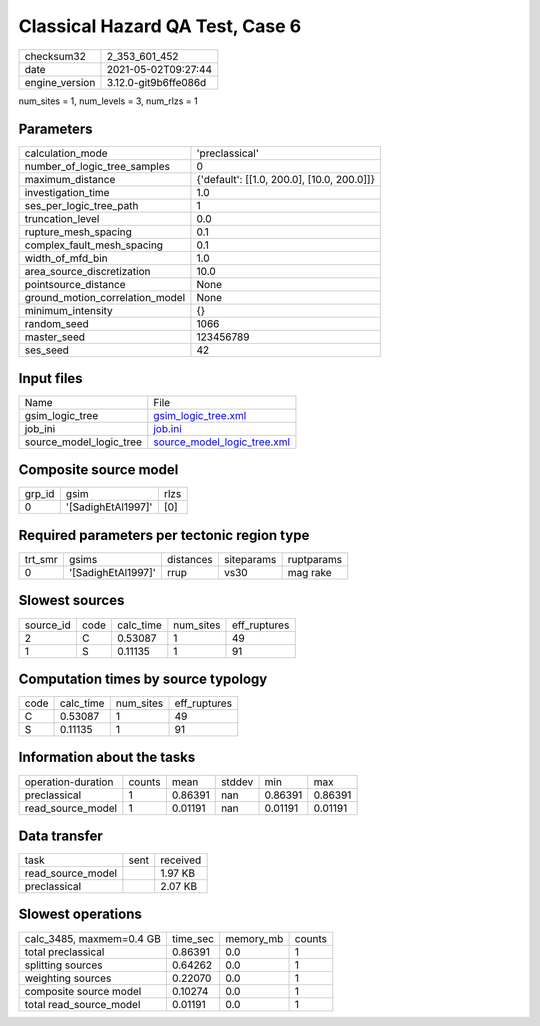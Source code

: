 Classical Hazard QA Test, Case 6
================================

+---------------+---------------------+
| checksum32    |2_353_601_452        |
+---------------+---------------------+
| date          |2021-05-02T09:27:44  |
+---------------+---------------------+
| engine_version|3.12.0-git9b6ffe086d |
+---------------+---------------------+

num_sites = 1, num_levels = 3, num_rlzs = 1

Parameters
----------
+--------------------------------+-------------------------------------------+
| calculation_mode               |'preclassical'                             |
+--------------------------------+-------------------------------------------+
| number_of_logic_tree_samples   |0                                          |
+--------------------------------+-------------------------------------------+
| maximum_distance               |{'default': [[1.0, 200.0], [10.0, 200.0]]} |
+--------------------------------+-------------------------------------------+
| investigation_time             |1.0                                        |
+--------------------------------+-------------------------------------------+
| ses_per_logic_tree_path        |1                                          |
+--------------------------------+-------------------------------------------+
| truncation_level               |0.0                                        |
+--------------------------------+-------------------------------------------+
| rupture_mesh_spacing           |0.1                                        |
+--------------------------------+-------------------------------------------+
| complex_fault_mesh_spacing     |0.1                                        |
+--------------------------------+-------------------------------------------+
| width_of_mfd_bin               |1.0                                        |
+--------------------------------+-------------------------------------------+
| area_source_discretization     |10.0                                       |
+--------------------------------+-------------------------------------------+
| pointsource_distance           |None                                       |
+--------------------------------+-------------------------------------------+
| ground_motion_correlation_model|None                                       |
+--------------------------------+-------------------------------------------+
| minimum_intensity              |{}                                         |
+--------------------------------+-------------------------------------------+
| random_seed                    |1066                                       |
+--------------------------------+-------------------------------------------+
| master_seed                    |123456789                                  |
+--------------------------------+-------------------------------------------+
| ses_seed                       |42                                         |
+--------------------------------+-------------------------------------------+

Input files
-----------
+------------------------+-------------------------------------------------------------+
| Name                   |File                                                         |
+------------------------+-------------------------------------------------------------+
| gsim_logic_tree        |`gsim_logic_tree.xml <gsim_logic_tree.xml>`_                 |
+------------------------+-------------------------------------------------------------+
| job_ini                |`job.ini <job.ini>`_                                         |
+------------------------+-------------------------------------------------------------+
| source_model_logic_tree|`source_model_logic_tree.xml <source_model_logic_tree.xml>`_ |
+------------------------+-------------------------------------------------------------+

Composite source model
----------------------
+-------+------------------+-----+
| grp_id|gsim              |rlzs |
+-------+------------------+-----+
| 0     |'[SadighEtAl1997]'|[0]  |
+-------+------------------+-----+

Required parameters per tectonic region type
--------------------------------------------
+--------+------------------+---------+----------+-----------+
| trt_smr|gsims             |distances|siteparams|ruptparams |
+--------+------------------+---------+----------+-----------+
| 0      |'[SadighEtAl1997]'|rrup     |vs30      |mag rake   |
+--------+------------------+---------+----------+-----------+

Slowest sources
---------------
+----------+----+---------+---------+-------------+
| source_id|code|calc_time|num_sites|eff_ruptures |
+----------+----+---------+---------+-------------+
| 2        |C   |0.53087  |1        |49           |
+----------+----+---------+---------+-------------+
| 1        |S   |0.11135  |1        |91           |
+----------+----+---------+---------+-------------+

Computation times by source typology
------------------------------------
+-----+---------+---------+-------------+
| code|calc_time|num_sites|eff_ruptures |
+-----+---------+---------+-------------+
| C   |0.53087  |1        |49           |
+-----+---------+---------+-------------+
| S   |0.11135  |1        |91           |
+-----+---------+---------+-------------+

Information about the tasks
---------------------------
+-------------------+------+-------+------+-------+--------+
| operation-duration|counts|mean   |stddev|min    |max     |
+-------------------+------+-------+------+-------+--------+
| preclassical      |1     |0.86391|nan   |0.86391|0.86391 |
+-------------------+------+-------+------+-------+--------+
| read_source_model |1     |0.01191|nan   |0.01191|0.01191 |
+-------------------+------+-------+------+-------+--------+

Data transfer
-------------
+------------------+----+---------+
| task             |sent|received |
+------------------+----+---------+
| read_source_model|    |1.97 KB  |
+------------------+----+---------+
| preclassical     |    |2.07 KB  |
+------------------+----+---------+

Slowest operations
------------------
+-------------------------+--------+---------+-------+
| calc_3485, maxmem=0.4 GB|time_sec|memory_mb|counts |
+-------------------------+--------+---------+-------+
| total preclassical      |0.86391 |0.0      |1      |
+-------------------------+--------+---------+-------+
| splitting sources       |0.64262 |0.0      |1      |
+-------------------------+--------+---------+-------+
| weighting sources       |0.22070 |0.0      |1      |
+-------------------------+--------+---------+-------+
| composite source model  |0.10274 |0.0      |1      |
+-------------------------+--------+---------+-------+
| total read_source_model |0.01191 |0.0      |1      |
+-------------------------+--------+---------+-------+